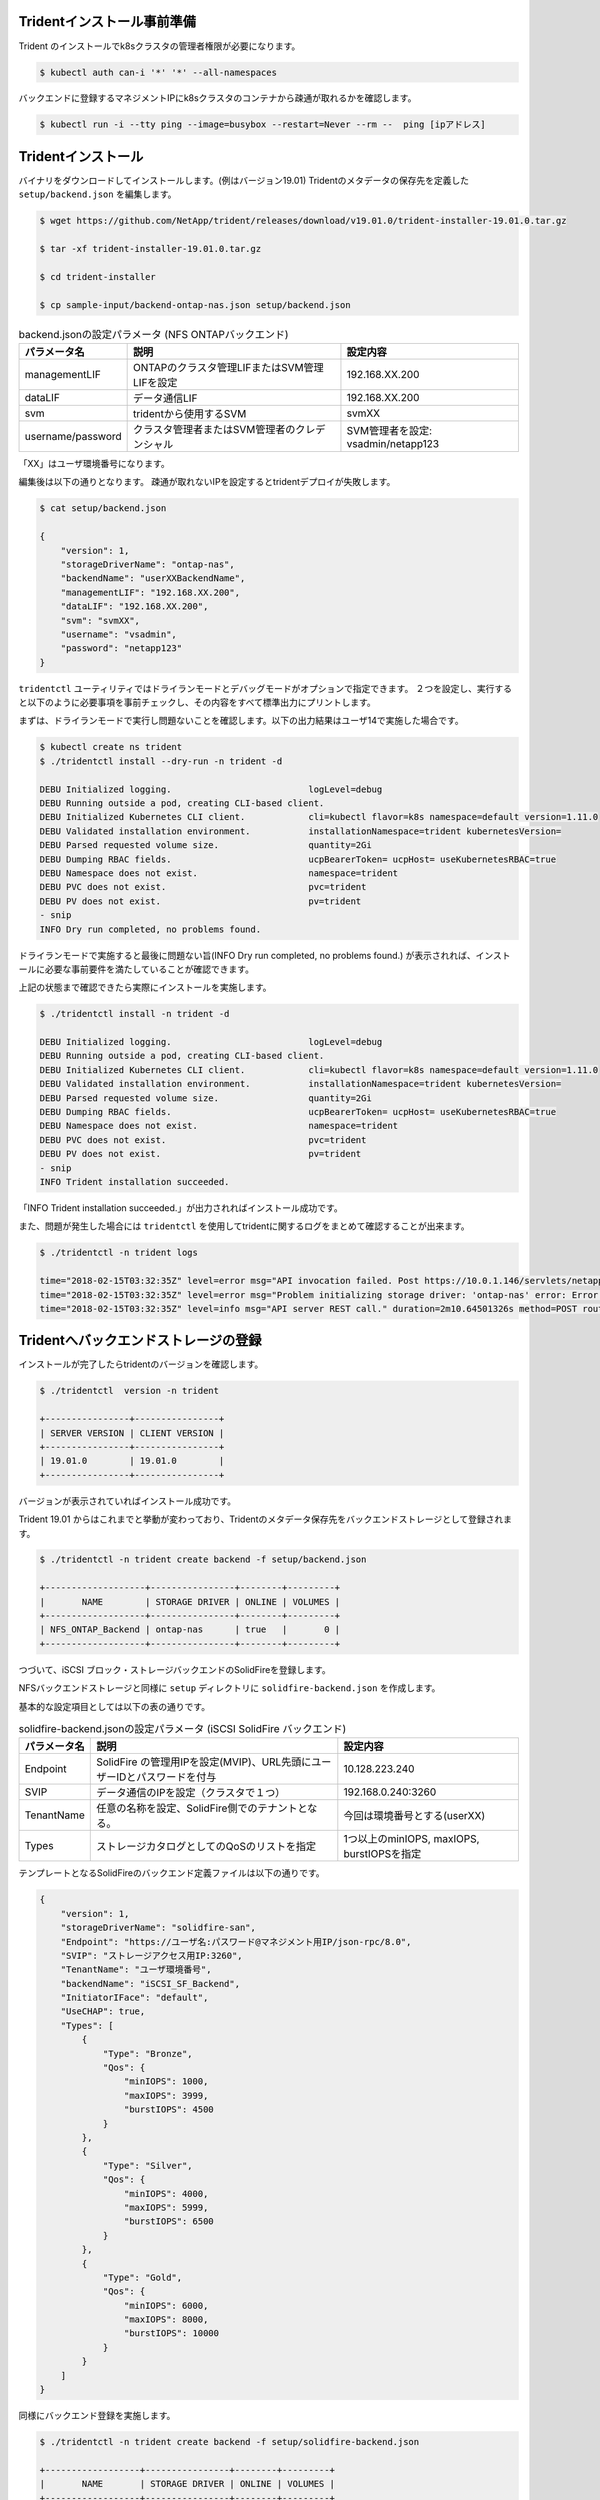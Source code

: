 Tridentインストール事前準備
=============================================================

Trident のインストールでk8sクラスタの管理者権限が必要になります。

.. code-block:: console

    $ kubectl auth can-i '*' '*' --all-namespaces

バックエンドに登録するマネジメントIPにk8sクラスタのコンテナから疎通が取れるかを確認します。

.. code-block:: console

    $ kubectl run -i --tty ping --image=busybox --restart=Never --rm --  ping [ipアドレス]


Tridentインストール
=============================================================

バイナリをダウンロードしてインストールします。(例はバージョン19.01)
Tridentのメタデータの保存先を定義した ``setup/backend.json`` を編集します。

.. code-block:: console

    $ wget https://github.com/NetApp/trident/releases/download/v19.01.0/trident-installer-19.01.0.tar.gz

    $ tar -xf trident-installer-19.01.0.tar.gz

    $ cd trident-installer

    $ cp sample-input/backend-ontap-nas.json setup/backend.json

.. list-table:: backend.jsonの設定パラメータ (NFS ONTAPバックエンド)
    :header-rows: 1

    * - パラメータ名
      - 説明
      - 設定内容
    * - managementLIF
      - ONTAPのクラスタ管理LIFまたはSVM管理LIFを設定
      - 192.168.XX.200
    * - dataLIF
      - データ通信LIF
      - 192.168.XX.200
    * - svm
      - tridentから使用するSVM
      - svmXX
    * - username/password
      - クラスタ管理者またはSVM管理者のクレデンシャル
      - SVM管理者を設定: vsadmin/netapp123

「XX」はユーザ環境番号になります。

編集後は以下の通りとなります。
疎通が取れないIPを設定するとtridentデプロイが失敗します。

.. code-block:: console

    $ cat setup/backend.json

    {
        "version": 1,
        "storageDriverName": "ontap-nas",
        "backendName": "userXXBackendName",
        "managementLIF": "192.168.XX.200",
        "dataLIF": "192.168.XX.200",
        "svm": "svmXX",
        "username": "vsadmin",
        "password": "netapp123"
    }

``tridentctl`` ユーティリティではドライランモードとデバッグモードがオプションで指定できます。
２つを設定し、実行すると以下のように必要事項を事前チェックし、その内容をすべて標準出力にプリントします。

まずは、ドライランモードで実行し問題ないことを確認します。以下の出力結果はユーザ14で実施した場合です。

.. code-block:: console

    $ kubectl create ns trident
    $ ./tridentctl install --dry-run -n trident -d

    DEBU Initialized logging.                          logLevel=debug
    DEBU Running outside a pod, creating CLI-based client.
    DEBU Initialized Kubernetes CLI client.            cli=kubectl flavor=k8s namespace=default version=1.11.0
    DEBU Validated installation environment.           installationNamespace=trident kubernetesVersion=
    DEBU Parsed requested volume size.                 quantity=2Gi
    DEBU Dumping RBAC fields.                          ucpBearerToken= ucpHost= useKubernetesRBAC=true
    DEBU Namespace does not exist.                     namespace=trident
    DEBU PVC does not exist.                           pvc=trident
    DEBU PV does not exist.                            pv=trident
    - snip
    INFO Dry run completed, no problems found.

ドライランモードで実施すると最後に問題ない旨(INFO Dry run completed, no problems found.) が表示されれば、インストールに必要な事前要件を満たしていることが確認できます。

上記の状態まで確認できたら実際にインストールを実施します。

.. code-block:: console

    $ ./tridentctl install -n trident -d

    DEBU Initialized logging.                          logLevel=debug
    DEBU Running outside a pod, creating CLI-based client.
    DEBU Initialized Kubernetes CLI client.            cli=kubectl flavor=k8s namespace=default version=1.11.0
    DEBU Validated installation environment.           installationNamespace=trident kubernetesVersion=
    DEBU Parsed requested volume size.                 quantity=2Gi
    DEBU Dumping RBAC fields.                          ucpBearerToken= ucpHost= useKubernetesRBAC=true
    DEBU Namespace does not exist.                     namespace=trident
    DEBU PVC does not exist.                           pvc=trident
    DEBU PV does not exist.                            pv=trident
    - snip
    INFO Trident installation succeeded.

「INFO Trident installation succeeded.」が出力されればインストール成功です。

また、問題が発生した場合には ``tridentctl`` を使用してtridentに関するログをまとめて確認することが出来ます。

.. code-block:: console

    $ ./tridentctl -n trident logs

    time="2018-02-15T03:32:35Z" level=error msg="API invocation failed. Post https://10.0.1.146/servlets/netapp.servlets.admin.XMLrequest_filer: dial tcp 10.0.1.146:443: getsockopt: connection timed out"
    time="2018-02-15T03:32:35Z" level=error msg="Problem initializing storage driver: 'ontap-nas' error: Error initializing ontap-nas driver. Could not determine Data ONTAP API version. Could not read ONTAPI version. Post https://10.0.1.146/servlets/netapp.servlets.admin.XMLrequest_filer: dial tcp 10.0.1.146:443: getsockopt: connection timed out" backend= handler=AddBackend
    time="2018-02-15T03:32:35Z" level=info msg="API server REST call." duration=2m10.64501326s method=POST route=AddBackend uri=/trident/v1/backend


Tridentへバックエンドストレージの登録
=============================================================

インストールが完了したらtridentのバージョンを確認します。

.. code-block:: console

    $ ./tridentctl  version -n trident

    +----------------+----------------+
    | SERVER VERSION | CLIENT VERSION |
    +----------------+----------------+
    | 19.01.0        | 19.01.0        |
    +----------------+----------------+

バージョンが表示されていればインストール成功です。

Trident 19.01 からはこれまでと挙動が変わっており、Tridentのメタデータ保存先をバックエンドストレージとして登録されます。

.. code-block:: console

    $ ./tridentctl -n trident create backend -f setup/backend.json

    +-------------------+----------------+--------+---------+
    |       NAME        | STORAGE DRIVER | ONLINE | VOLUMES |
    +-------------------+----------------+--------+---------+
    | NFS_ONTAP_Backend | ontap-nas      | true   |       0 |
    +-------------------+----------------+--------+---------+

つづいて、iSCSI ブロック・ストレージバックエンドのSolidFireを登録します。

NFSバックエンドストレージと同様に ``setup`` ディレクトリに ``solidfire-backend.json`` を作成します。

基本的な設定項目としては以下の表の通りです。

.. list-table:: solidfire-backend.jsonの設定パラメータ (iSCSI SolidFire バックエンド)
    :header-rows: 1

    * - パラメータ名
      - 説明
      - 設定内容
    * - Endpoint
      - SolidFire の管理用IPを設定(MVIP)、URL先頭にユーザーIDとパスワードを付与
      - 10.128.223.240
    * - SVIP
      - データ通信のIPを設定（クラスタで１つ）
      - 192.168.0.240:3260
    * - TenantName
      - 任意の名称を設定、SolidFire側でのテナントとなる。
      - 今回は環境番号とする(userXX)
    * - Types
      - ストレージカタログとしてのQoSのリストを指定
      - 1つ以上のminIOPS, maxIOPS, burstIOPSを指定


テンプレートとなるSolidFireのバックエンド定義ファイルは以下の通りです。

.. code-block:: json

    {
        "version": 1,
        "storageDriverName": "solidfire-san",
        "Endpoint": "https://ユーザ名:パスワード@マネジメント用IP/json-rpc/8.0",
        "SVIP": "ストレージアクセス用IP:3260",
        "TenantName": "ユーザ環境番号",
        "backendName": "iSCSI_SF_Backend",
        "InitiatorIFace": "default",
        "UseCHAP": true,
        "Types": [
            {
                "Type": "Bronze",
                "Qos": {
                    "minIOPS": 1000,
                    "maxIOPS": 3999,
                    "burstIOPS": 4500
                }
            },
            {
                "Type": "Silver",
                "Qos": {
                    "minIOPS": 4000,
                    "maxIOPS": 5999,
                    "burstIOPS": 6500
                }
            },
            {
                "Type": "Gold",
                "Qos": {
                    "minIOPS": 6000,
                    "maxIOPS": 8000,
                    "burstIOPS": 10000
                }
            }
        ]
    }



同様にバックエンド登録を実施します。

.. code-block:: console

    $ ./tridentctl -n trident create backend -f setup/solidfire-backend.json

    +------------------+----------------+--------+---------+
    |       NAME       | STORAGE DRIVER | ONLINE | VOLUMES |
    +------------------+----------------+--------+---------+
    | iSCSI_SF_Backend | solidfire-san  | true   |       0 |
    +------------------+----------------+--------+---------+

今までに登録したストレージバックエンドを確認します。

.. code-block:: console

    $ ./tridentctl get backend -n trident

    +-------------------+----------------+--------+---------+
    |       NAME        | STORAGE DRIVER | ONLINE | VOLUMES |
    +-------------------+----------------+--------+---------+
    | NFS_ONTAP_Backend | ontap-nas      | true   |       0 |
    | iSCSI_SF_Backend  | solidfire-san  | true   |       0 |
    +-------------------+----------------+--------+---------+


問題発生時に実施: Tridentをアンインストールする
=======================================================================

トラブルシューティング時にTridentをアンインストールする必要が出てくるケースがあります。
その際には``tridentctl`` ユーティリティのアンインストール用のサブコマンドを使用してアンインストールします。。

以下のように ``-a`` オプションを付与して実行すると生成した管理用のetcdのデータなどすべてを削除した上でアンインストールします。
インストール実行時に失敗したときなど、クリーンに再インストールしたい場合に使います。

.. code-block:: console

    $ ./tridentctl uninstall -n trident -a
